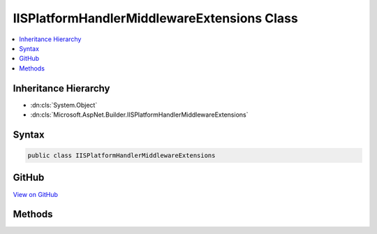 

IISPlatformHandlerMiddlewareExtensions Class
============================================



.. contents:: 
   :local:







Inheritance Hierarchy
---------------------


* :dn:cls:`System.Object`
* :dn:cls:`Microsoft.AspNet.Builder.IISPlatformHandlerMiddlewareExtensions`








Syntax
------

.. code-block:: csharp

   public class IISPlatformHandlerMiddlewareExtensions





GitHub
------

`View on GitHub <https://github.com/aspnet/apidocs/blob/master/aspnet/iisintegration/src/Microsoft.AspNet.IISPlatformHandler/IISPlatformHandlerMiddlewareExtensions.cs>`_





.. dn:class:: Microsoft.AspNet.Builder.IISPlatformHandlerMiddlewareExtensions

Methods
-------

.. dn:class:: Microsoft.AspNet.Builder.IISPlatformHandlerMiddlewareExtensions
    :noindex:
    :hidden:

    
    .. dn:method:: Microsoft.AspNet.Builder.IISPlatformHandlerMiddlewareExtensions.UseIISPlatformHandler(Microsoft.AspNet.Builder.IApplicationBuilder)
    
        
    
        Adds middleware for interacting with the IIS HttpPlatformHandler reverse proxy module.
        This will handle forwarded Windows Authentication, request scheme, remote IPs, etc..
    
        
        
        
        :type app: Microsoft.AspNet.Builder.IApplicationBuilder
        :rtype: Microsoft.AspNet.Builder.IApplicationBuilder
    
        
        .. code-block:: csharp
    
           public static IApplicationBuilder UseIISPlatformHandler(IApplicationBuilder app)
    
    .. dn:method:: Microsoft.AspNet.Builder.IISPlatformHandlerMiddlewareExtensions.UseIISPlatformHandler(Microsoft.AspNet.Builder.IApplicationBuilder, Microsoft.AspNet.IISPlatformHandler.IISPlatformHandlerOptions)
    
        
    
        Adds middleware for interacting with the IIS HttpPlatformHandler reverse proxy module.
        This will handle forwarded Windows Authentication, request scheme, remote IPs, etc..
    
        
        
        
        :type app: Microsoft.AspNet.Builder.IApplicationBuilder
        
        
        :type options: Microsoft.AspNet.IISPlatformHandler.IISPlatformHandlerOptions
        :rtype: Microsoft.AspNet.Builder.IApplicationBuilder
    
        
        .. code-block:: csharp
    
           public static IApplicationBuilder UseIISPlatformHandler(IApplicationBuilder app, IISPlatformHandlerOptions options)
    
    .. dn:method:: Microsoft.AspNet.Builder.IISPlatformHandlerMiddlewareExtensions.UseIISPlatformHandler(Microsoft.AspNet.Builder.IApplicationBuilder, System.Action<Microsoft.AspNet.IISPlatformHandler.IISPlatformHandlerOptions>)
    
        
    
        Adds middleware for interacting with the IIS HttpPlatformHandler reverse proxy module.
        This will handle forwarded Windows Authentication, request scheme, remote IPs, etc..
    
        
        
        
        :type app: Microsoft.AspNet.Builder.IApplicationBuilder
        
        
        :type configureOptions: System.Action{Microsoft.AspNet.IISPlatformHandler.IISPlatformHandlerOptions}
        :rtype: Microsoft.AspNet.Builder.IApplicationBuilder
    
        
        .. code-block:: csharp
    
           public static IApplicationBuilder UseIISPlatformHandler(IApplicationBuilder app, Action<IISPlatformHandlerOptions> configureOptions)
    

